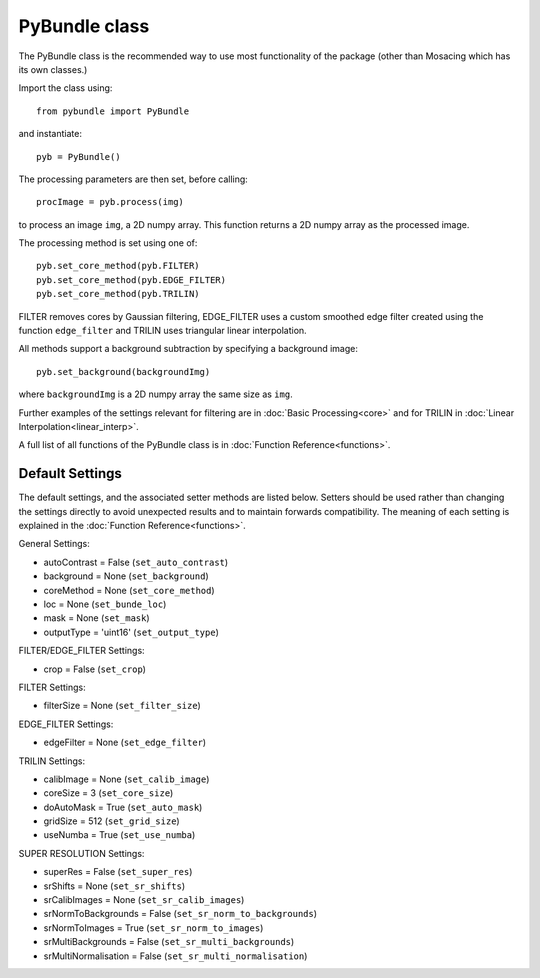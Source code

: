 ----------------------
PyBundle class
----------------------
The PyBundle class is the recommended way to use most functionality of the package (other than Mosacing which has its own classes.)

Import the class using::

     from pybundle import PyBundle
    
and instantiate::

    pyb = PyBundle()
    
The processing parameters are then set, before calling::

    procImage = pyb.process(img)

to process an image ``img``, a 2D numpy array. This function returns a 2D numpy array as the processed image.

The processing method is set using one of::

    pyb.set_core_method(pyb.FILTER)
    pyb.set_core_method(pyb.EDGE_FILTER)
    pyb.set_core_method(pyb.TRILIN)
    
FILTER removes cores by Gaussian filtering, EDGE_FILTER uses a custom smoothed edge filter created using the function ``edge_filter`` and TRILIN uses triangular linear interpolation.    
    
All methods support a background subtraction by specifying a background image::

    pyb.set_background(backgroundImg)
  
where ``backgroundImg`` is a 2D numpy array the same size as ``img``.        
    
Further examples of the settings relevant for filtering are in :doc:`Basic Processing<core>` and for TRILIN in :doc:`Linear Interpolation<linear_interp>`.

A full list of all functions of the PyBundle class is in :doc:`Function Reference<functions>`.

^^^^^^^^^^^^^^^^
Default Settings
^^^^^^^^^^^^^^^^
The default settings, and the associated setter methods are listed below. Setters should be used rather than changing the settings directly to avoid unexpected results and to maintain forwards compatibility. 
The meaning of each setting is explained in the :doc:`Function Reference<functions>`.

General Settings:

* autoContrast = False (``set_auto_contrast``)
* background = None  (``set_background``)
* coreMethod = None (``set_core_method``)
* loc = None (``set_bunde_loc``)
* mask = None (``set_mask``)
* outputType = 'uint16' (``set_output_type``)

FILTER/EDGE_FILTER Settings:

* crop = False (``set_crop``)

FILTER Settings:

* filterSize = None (``set_filter_size``)

EDGE_FILTER Settings:

* edgeFilter = None (``set_edge_filter``)

TRILIN Settings:

* calibImage = None (``set_calib_image``)
* coreSize = 3 (``set_core_size``)
* doAutoMask = True (``set_auto_mask``)
* gridSize  = 512 (``set_grid_size``)
* useNumba = True  (``set_use_numba``)
    
SUPER RESOLUTION Settings: 
   
* superRes = False (``set_super_res``)
* srShifts = None (``set_sr_shifts``)
* srCalibImages = None (``set_sr_calib_images``)
* srNormToBackgrounds = False (``set_sr_norm_to_backgrounds``)
* srNormToImages = True (``set_sr_norm_to_images``)
* srMultiBackgrounds = False (``set_sr_multi_backgrounds``)
* srMultiNormalisation = False (``set_sr_multi_normalisation``)
